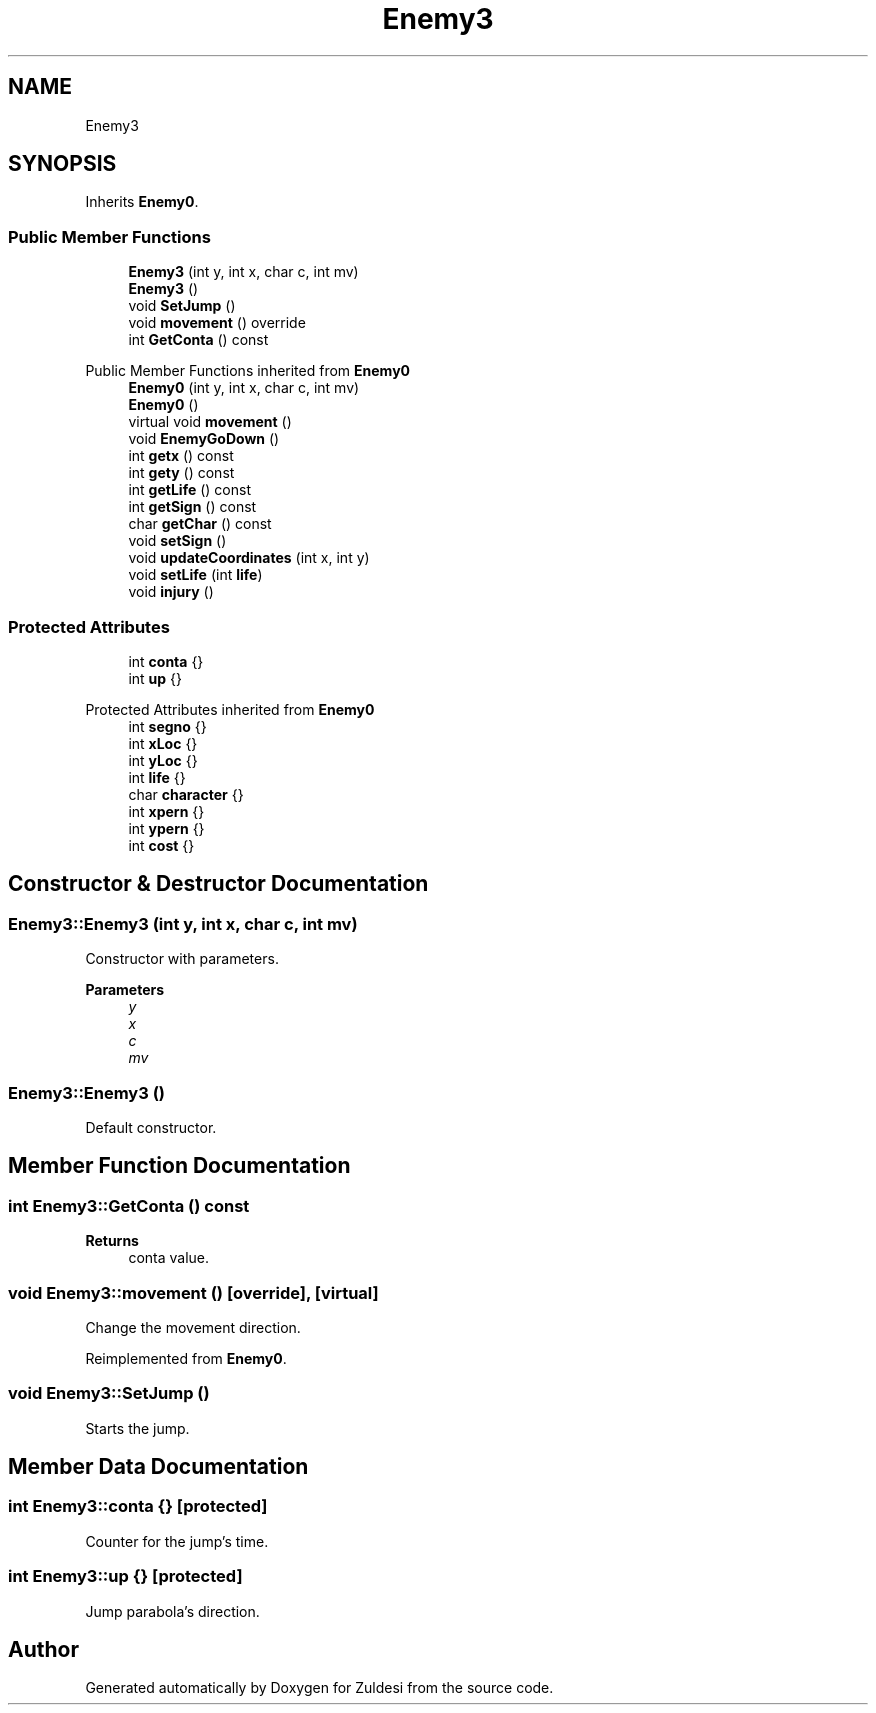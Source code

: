 .TH "Enemy3" 3 "Tue Jan 10 2023" "Version 1" "Zuldesi" \" -*- nroff -*-
.ad l
.nh
.SH NAME
Enemy3
.SH SYNOPSIS
.br
.PP
.PP
Inherits \fBEnemy0\fP\&.
.SS "Public Member Functions"

.in +1c
.ti -1c
.RI "\fBEnemy3\fP (int y, int x, char c, int mv)"
.br
.ti -1c
.RI "\fBEnemy3\fP ()"
.br
.ti -1c
.RI "void \fBSetJump\fP ()"
.br
.ti -1c
.RI "void \fBmovement\fP () override"
.br
.ti -1c
.RI "int \fBGetConta\fP () const"
.br
.in -1c

Public Member Functions inherited from \fBEnemy0\fP
.in +1c
.ti -1c
.RI "\fBEnemy0\fP (int y, int x, char c, int mv)"
.br
.ti -1c
.RI "\fBEnemy0\fP ()"
.br
.ti -1c
.RI "virtual void \fBmovement\fP ()"
.br
.ti -1c
.RI "void \fBEnemyGoDown\fP ()"
.br
.ti -1c
.RI "int \fBgetx\fP () const"
.br
.ti -1c
.RI "int \fBgety\fP () const"
.br
.ti -1c
.RI "int \fBgetLife\fP () const"
.br
.ti -1c
.RI "int \fBgetSign\fP () const"
.br
.ti -1c
.RI "char \fBgetChar\fP () const"
.br
.ti -1c
.RI "void \fBsetSign\fP ()"
.br
.ti -1c
.RI "void \fBupdateCoordinates\fP (int x, int y)"
.br
.ti -1c
.RI "void \fBsetLife\fP (int \fBlife\fP)"
.br
.ti -1c
.RI "void \fBinjury\fP ()"
.br
.in -1c
.SS "Protected Attributes"

.in +1c
.ti -1c
.RI "int \fBconta\fP {}"
.br
.ti -1c
.RI "int \fBup\fP {}"
.br
.in -1c

Protected Attributes inherited from \fBEnemy0\fP
.in +1c
.ti -1c
.RI "int \fBsegno\fP {}"
.br
.ti -1c
.RI "int \fBxLoc\fP {}"
.br
.ti -1c
.RI "int \fByLoc\fP {}"
.br
.ti -1c
.RI "int \fBlife\fP {}"
.br
.ti -1c
.RI "char \fBcharacter\fP {}"
.br
.ti -1c
.RI "int \fBxpern\fP {}"
.br
.ti -1c
.RI "int \fBypern\fP {}"
.br
.ti -1c
.RI "int \fBcost\fP {}"
.br
.in -1c
.SH "Constructor & Destructor Documentation"
.PP 
.SS "Enemy3::Enemy3 (int y, int x, char c, int mv)"
Constructor with parameters\&. 
.PP
\fBParameters\fP
.RS 4
\fIy\fP 
.br
\fIx\fP 
.br
\fIc\fP 
.br
\fImv\fP 
.RE
.PP

.SS "Enemy3::Enemy3 ()"
Default constructor\&. 
.SH "Member Function Documentation"
.PP 
.SS "int Enemy3::GetConta () const"

.PP
\fBReturns\fP
.RS 4
conta value\&. 
.RE
.PP

.SS "void Enemy3::movement ()\fC [override]\fP, \fC [virtual]\fP"
Change the movement direction\&. 
.PP
Reimplemented from \fBEnemy0\fP\&.
.SS "void Enemy3::SetJump ()"
Starts the jump\&. 
.SH "Member Data Documentation"
.PP 
.SS "int Enemy3::conta {}\fC [protected]\fP"
Counter for the jump's time\&. 
.SS "int Enemy3::up {}\fC [protected]\fP"
Jump parabola's direction\&. 

.SH "Author"
.PP 
Generated automatically by Doxygen for Zuldesi from the source code\&.
